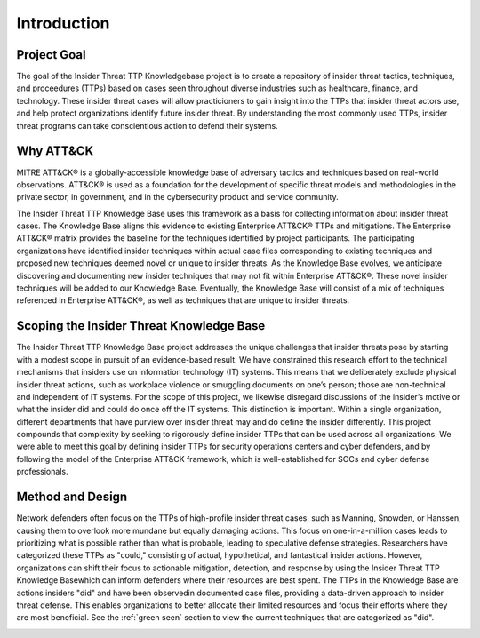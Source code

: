 Introduction
============

Project Goal 
-------------
The goal of the Insider Threat TTP Knowledgebase project is to create a repository of insider threat tactics, techniques, and proceedures (TTPs) based on cases seen throughout diverse industries such as healthcare, finance, and technology. These insider threat cases will allow practicioners to gain insight into the TTPs that insider threat actors use, and help protect organizations identify future insider threat. By understanding the most commonly used TTPs, insider threat programs can take conscientious action to defend their systems.  

Why ATT&CK 
-----------
MITRE ATT&CK® is a globally-accessible knowledge base of adversary tactics and techniques based on real-world observations. ATT&CK® is used as a foundation for the development of specific threat models and methodologies in the private sector, in government, and in the cybersecurity product and service community.

The Insider Threat TTP Knowledge Base uses this framework as a basis for collecting information about insider threat cases. The Knowledge Base aligns this evidence to existing Enterprise ATT&CK® TTPs and mitigations. The Enterprise ATT&CK® matrix provides the baseline for the techniques identified by project participants. The participating organizations have identified insider techniques within actual case files corresponding to existing techniques and proposed new techniques deemed novel or unique to insider threats. As the Knowledge Base evolves, we anticipate discovering and documenting new insider techniques that may not fit within Enterprise ATT&CK®. These novel insider techniques will be added to our Knowledge Base. Eventually, the Knowledge Base will consist of a mix of techniques referenced in Enterprise ATT&CK®, as well as techniques that are unique to insider threats.

Scoping the Insider Threat Knowledge Base
-----------------------------------------
The Insider Threat TTP Knowledge Base project addresses the unique challenges that insider threats pose by starting with a modest scope in pursuit of an evidence-based result. We have constrained this research effort to the technical mechanisms that insiders use on information technology (IT) systems. This means that we deliberately exclude physical insider threat actions, such as workplace violence or smuggling documents on one’s person; those are non-technical and independent of IT systems. For the scope of this project, we likewise disregard discussions of the insider’s motive or what the insider did and could do once off the IT systems. This distinction is important. Within a single organization, different departments that have purview over insider threat may and do define the insider differently. This project compounds that complexity by seeking to rigorously define insider TTPs that can be used across all organizations. We were able to meet this goal by defining insider TTPs for security operations centers and cyber defenders, and by following the model of the Enterprise ATT&CK framework, which is well-established for SOCs and cyber defense professionals. 

Method and Design 
------------------
Network defenders often focus on the TTPs of high-profile insider threat cases, such as Manning, Snowden, or Hanssen, causing them to overlook more mundane but equally damaging actions. This focus on one-in-a-million cases leads to prioritizing what is possible rather than what is probable, leading to speculative defense strategies. Researchers have categorized these TTPs as "could," consisting of actual, hypothetical, and fantastical insider actions.
However, organizations can shift their focus to actionable mitigation, detection, and response by using the Insider Threat TTP Knowledge Basewhich can inform defenders where their resources are best spent. The TTPs in the Knowledge Base are actions insiders "did" and have been observedin documented case files, providing a data-driven approach to insider threat defense. This enables organizations to better allocate their limited resources and focus their efforts where they are most beneficial. See the :ref:`green seen` section to view the current techniques that are categorized as "did". 

.. image:: /images/did.png